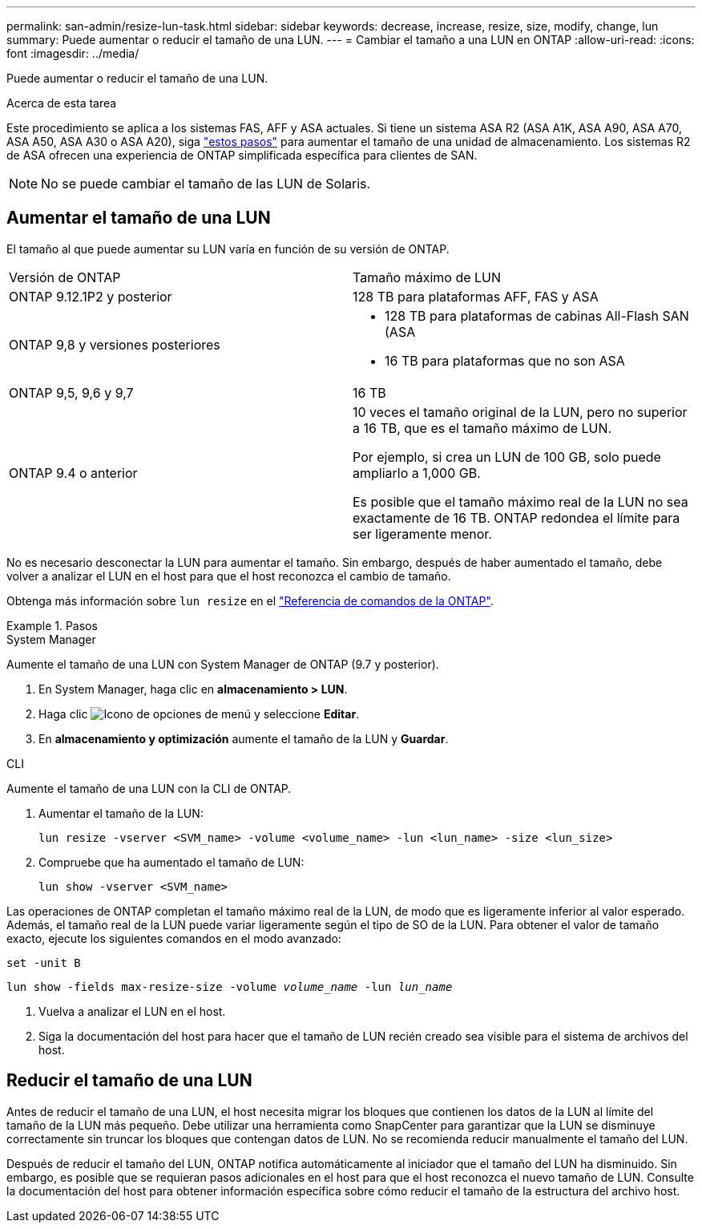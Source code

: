 ---
permalink: san-admin/resize-lun-task.html 
sidebar: sidebar 
keywords: decrease, increase, resize, size, modify, change, lun 
summary: Puede aumentar o reducir el tamaño de una LUN. 
---
= Cambiar el tamaño a una LUN en ONTAP
:allow-uri-read: 
:icons: font
:imagesdir: ../media/


[role="lead"]
Puede aumentar o reducir el tamaño de una LUN.

.Acerca de esta tarea
Este procedimiento se aplica a los sistemas FAS, AFF y ASA actuales. Si tiene un sistema ASA R2 (ASA A1K, ASA A90, ASA A70, ASA A50, ASA A30 o ASA A20), siga link:https://docs.netapp.com/us-en/asa-r2/manage-data/modify-storage-units.html["estos pasos"^] para aumentar el tamaño de una unidad de almacenamiento. Los sistemas R2 de ASA ofrecen una experiencia de ONTAP simplificada específica para clientes de SAN.

[NOTE]
====
No se puede cambiar el tamaño de las LUN de Solaris.

====


== Aumentar el tamaño de una LUN

El tamaño al que puede aumentar su LUN varía en función de su versión de ONTAP.

|===


| Versión de ONTAP | Tamaño máximo de LUN 


| ONTAP 9.12.1P2 y posterior  a| 
128 TB para plataformas AFF, FAS y ASA



| ONTAP 9,8 y versiones posteriores  a| 
* 128 TB para plataformas de cabinas All-Flash SAN (ASA
* 16 TB para plataformas que no son ASA




| ONTAP 9,5, 9,6 y 9,7 | 16 TB 


| ONTAP 9.4 o anterior | 10 veces el tamaño original de la LUN, pero no superior a 16 TB, que es el tamaño máximo de LUN.

Por ejemplo, si crea un LUN de 100 GB, solo puede ampliarlo a 1,000 GB.

Es posible que el tamaño máximo real de la LUN no sea exactamente de 16 TB.  ONTAP redondea el límite para ser ligeramente menor. 
|===
No es necesario desconectar la LUN para aumentar el tamaño. Sin embargo, después de haber aumentado el tamaño, debe volver a analizar el LUN en el host para que el host reconozca el cambio de tamaño.

Obtenga más información sobre `lun resize` en el link:https://docs.netapp.com/us-en/ontap-cli//lun-resize.html#description["Referencia de comandos de la ONTAP"^].

.Pasos
[role="tabbed-block"]
====
.System Manager
--
Aumente el tamaño de una LUN con System Manager de ONTAP (9.7 y posterior).

. En System Manager, haga clic en *almacenamiento > LUN*.
. Haga clic image:icon_kabob.gif["Icono de opciones de menú"] y seleccione *Editar*.
. En *almacenamiento y optimización* aumente el tamaño de la LUN y *Guardar*.


--
.CLI
--
Aumente el tamaño de una LUN con la CLI de ONTAP.

. Aumentar el tamaño de la LUN:
+
[source, cli]
----
lun resize -vserver <SVM_name> -volume <volume_name> -lun <lun_name> -size <lun_size>
----
. Compruebe que ha aumentado el tamaño de LUN:
+
[source, cli]
----
lun show -vserver <SVM_name>
----
+
[NOTE]
====
Las operaciones de ONTAP completan el tamaño máximo real de la LUN, de modo que es ligeramente inferior al valor esperado. Además, el tamaño real de la LUN puede variar ligeramente según el tipo de SO de la LUN. Para obtener el valor de tamaño exacto, ejecute los siguientes comandos en el modo avanzado:

`set -unit B`

`lun show -fields max-resize-size -volume _volume_name_ -lun _lun_name_`

====
. Vuelva a analizar el LUN en el host.
. Siga la documentación del host para hacer que el tamaño de LUN recién creado sea visible para el sistema de archivos del host.


--
====


== Reducir el tamaño de una LUN

Antes de reducir el tamaño de una LUN, el host necesita migrar los bloques que contienen los datos de la LUN al límite del tamaño de la LUN más pequeño. Debe utilizar una herramienta como SnapCenter para garantizar que la LUN se disminuye correctamente sin truncar los bloques que contengan datos de LUN. No se recomienda reducir manualmente el tamaño del LUN.

Después de reducir el tamaño del LUN, ONTAP notifica automáticamente al iniciador que el tamaño del LUN ha disminuido. Sin embargo, es posible que se requieran pasos adicionales en el host para que el host reconozca el nuevo tamaño de LUN. Consulte la documentación del host para obtener información específica sobre cómo reducir el tamaño de la estructura del archivo host.
